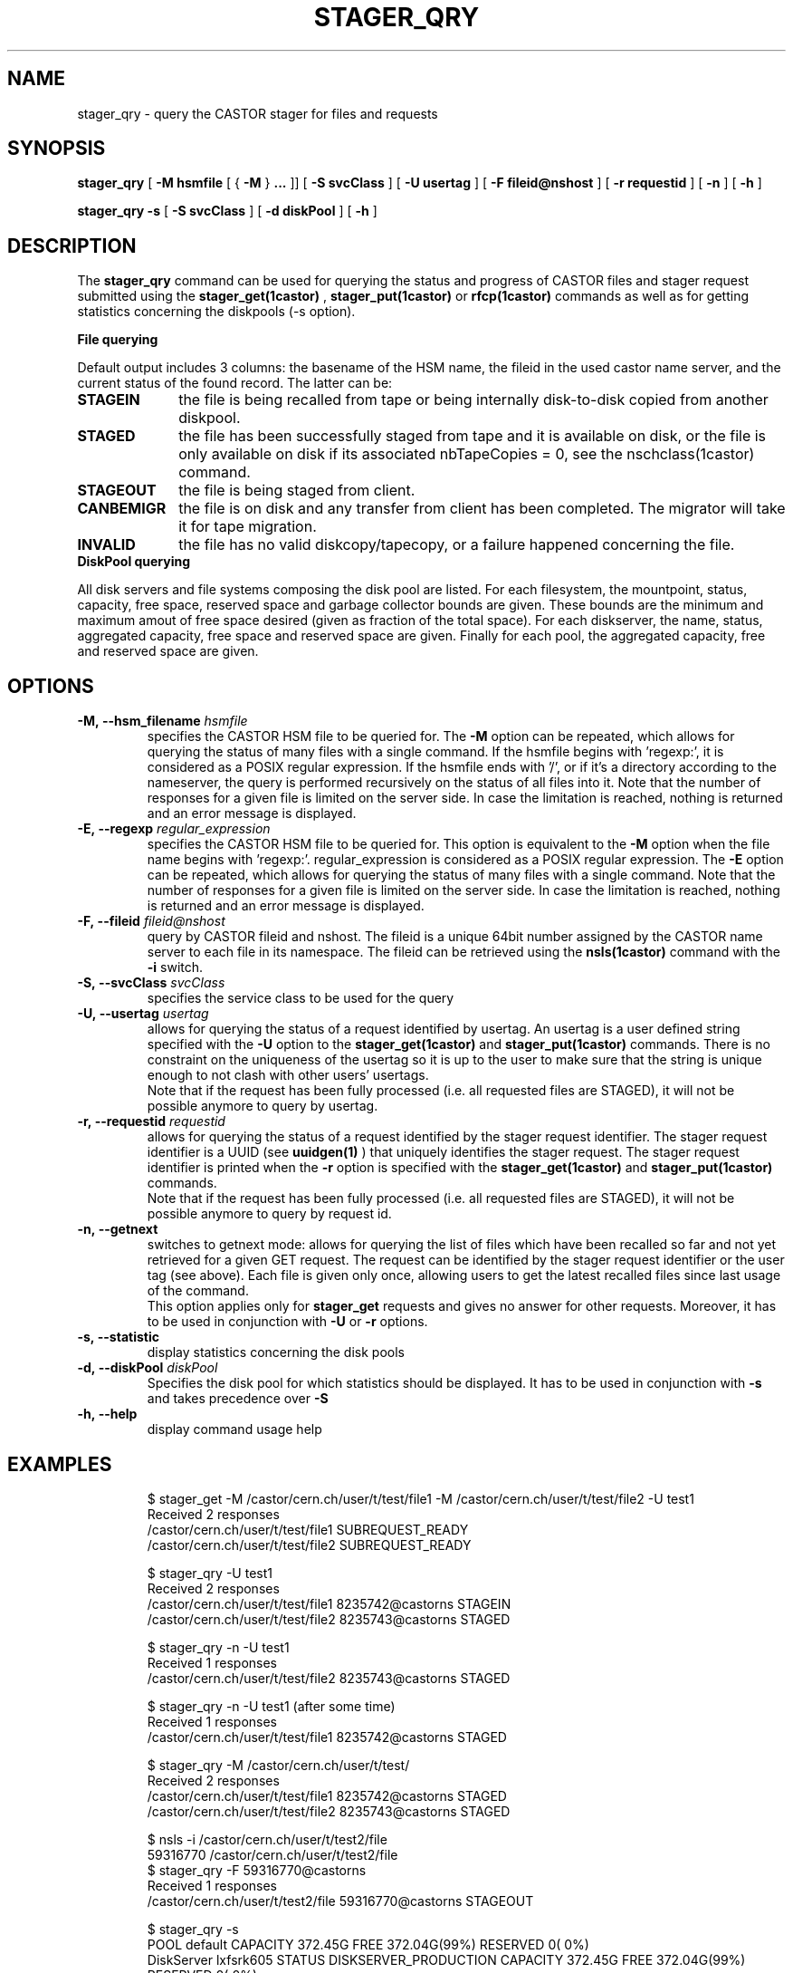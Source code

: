 .\" @(#)$RCSfile: stager_qry.man,v $ $Revision: 1.15 $ $Date: 2006/05/02 10:17:21 $ CERN IT/ADC Olof Barring
.\" Copyright (C) 2005 by CERN/IT
.\" All rights reserved
.\"
.TH STAGER_QRY 1castor "$Date: 2006/05/02 10:17:21 $" CASTOR "STAGER Commands"
.SH NAME
stager_qry \- query the CASTOR stager for files and requests
.SH SYNOPSIS
.B stager_qry
[
.BI -M
.BI hsmfile
[
{
.BI -M
}
.BI ...
]]
[
.BI -S
.BI svcClass
]
[
.BI -U
.BI usertag
]
[
.BI -F
.BI fileid@nshost
]
[
.BI -r
.BI requestid
]
[
.BI -n
]
[
.BI -h
]

.B stager_qry
.BI -s
[
.BI -S
.BI svcClass
]
[
.BI -d
.BI diskPool
]
[
.BI -h
]
.SH DESCRIPTION
The
.B stager_qry
command can be used for querying the status and progress of CASTOR files and stager request
submitted using the
.BI stager_get(1castor)
,
.BI stager_put(1castor)
or
.BI rfcp(1castor) 
commands as well as for getting statistics concerning the diskpools (-s option).
.fi

.BI File\ querying

Default output includes 3 columns: the basename of the HSM name, the fileid in the used castor name server, and the current status of the found record. The latter can be:
.TP 10
.BI STAGEIN
the file is being recalled from tape or being internally disk-to-disk copied from another diskpool.
.TP
.BI STAGED
the file has been successfully staged from tape and it is available on disk, or the file is only available on disk if its associated nbTapeCopies = 0, see the nschclass(1castor) command.
.TP
.BI STAGEOUT
the file is being staged from client.
.TP
.BI CANBEMIGR
the file is on disk and any transfer from client has been completed. The migrator will take it for tape migration.
.TP
.BI INVALID
the file has no valid diskcopy/tapecopy, or a failure happened concerning the file. 


.TP 0
.BI DiskPool\ querying

All disk servers and file systems composing the disk pool are listed. For each filesystem, the mountpoint, status, capacity, free space, reserved space and garbage collector bounds are given. These bounds are the minimum and maximum amout of free space desired (given as fraction of the total space).
For each diskserver, the name, status, aggregated capacity, free space and reserved space are given.
Finally for each pool, the aggregated capacity, free and reserved space are given.


.SH OPTIONS

.TP
.BI \-M,\ \-\-hsm_filename " hsmfile"
specifies the CASTOR HSM file to be queried for. The
.B \-M
option can be repeated, which allows for querying the status of many files with a single command.
If the hsmfile begins with 'regexp:', it is considered as a POSIX regular expression.
If the hsmfile ends with '/', or if it's a directory according to the nameserver, the query is performed recursively on the status of all files into it.
Note that the number of responses for a given file is limited on the server side. In case the limitation
is reached, nothing is returned and an error message is displayed.
.TP
.BI \-E,\ \-\-regexp " regular_expression"
specifies the CASTOR HSM file to be queried for. This option is equivalent to the
.B \-M
option when the file name begins with 'regexp:'. regular_expression is considered as a POSIX regular expression.
The
.B \-E
option can be repeated, which allows for querying the status of many files with a single command.
Note that the number of responses for a given file is limited on the server side. In case the limitation
is reached, nothing is returned and an error message is displayed.
.TP
.BI \-F,\ \-\-fileid " fileid@nshost"
query by CASTOR fileid and nshost. The fileid is a unique 64bit number assigned by the CASTOR name server to each file in its namespace. The fileid can be retrieved using the
.BI nsls(1castor)
command with the
.BI \-i
switch.
.TP
.BI \-S,\ \-\-svcClass " svcClass"
specifies the service class to be used for the query
.TP
.BI \-U,\ \-\-usertag " usertag"
allows for querying the status of a request identified by usertag. An usertag is a user defined string specified with the
.BI \-U
option to the
.B stager_get(1castor)
and
.B stager_put(1castor)
commands. There is no constraint on the uniqueness of the usertag so it is up to the user to make sure that the string is unique enough to not clash with other users' usertags.
.fi
Note that if the request has been fully processed (i.e. all requested files are STAGED), it will not be possible anymore to query by usertag.
.TP
.BI \-r,\ \-\-requestid " requestid"
allows for querying the status of a request identified by the stager request identifier.
The stager request identifier is a UUID (see
.B uuidgen(1)
) that uniquely identifies the stager request. The stager request identifier is printed when the
.BI \-r
option is specified with the
.B stager_get(1castor)
and
.B stager_put(1castor)
commands.
.fi
Note that if the request has been fully processed (i.e. all requested files are STAGED), it will not be possible anymore to query by request id.
.TP
.BI \-n,\ \-\-getnext
switches to getnext mode: allows for querying the list of files which have been recalled so far and not yet retrieved for a given GET request. The request can be identified by the stager request identifier or the user tag (see above).
Each file is given only once, allowing users to get the latest recalled files since last usage of the command.
.fi
This option applies only for
.B stager_get
requests and gives no answer for other requests. Moreover, it has to be used in conjunction with
.BI \-U
or
.BI \-r
options.
.TP
.BI \-s,\ \-\-statistic
display statistics concerning the disk pools
.TP
.BI \-d,\ \-\-diskPool " diskPool"
Specifies the disk pool for which statistics should be displayed. It has to be used in conjunction with
.BI \-s
and takes precedence over
.BI \-S
.TP
.BI \-h,\ \-\-help
display command usage help
.TP

.SH EXAMPLES
.fi
$ stager_get -M /castor/cern.ch/user/t/test/file1 -M /castor/cern.ch/user/t/test/file2 -U test1
.fi
Received 2 responses
.fi
/castor/cern.ch/user/t/test/file1 SUBREQUEST_READY
.fi
/castor/cern.ch/user/t/test/file2 SUBREQUEST_READY
.fi

$ stager_qry -U test1
.fi
Received 2 responses
.fi
/castor/cern.ch/user/t/test/file1 8235742@castorns STAGEIN
.fi
/castor/cern.ch/user/t/test/file2 8235743@castorns STAGED
.fi

$ stager_qry -n -U test1
.fi
Received 1 responses
.fi
/castor/cern.ch/user/t/test/file2 8235743@castorns STAGED
.fi

$ stager_qry -n -U test1   (after some time)
.fi
Received 1 responses
.fi
/castor/cern.ch/user/t/test/file1 8235742@castorns STAGED
.fi

$ stager_qry -M /castor/cern.ch/user/t/test/
.fi
Received 2 responses
.fi
/castor/cern.ch/user/t/test/file1 8235742@castorns STAGED
.fi
/castor/cern.ch/user/t/test/file2 8235743@castorns STAGED
.fi

$ nsls -i /castor/cern.ch/user/t/test2/file
.fi
    59316770 /castor/cern.ch/user/t/test2/file
.fi
$ stager_qry -F 59316770@castorns
.fi
Received 1 responses
.fi
/castor/cern.ch/user/t/test2/file 59316770@castorns STAGEOUT
.fi

$ stager_qry -s
.fi
.nf
POOL default          CAPACITY 372.45G      FREE 372.04G(99%)    RESERVED       0( 0%)
  DiskServer lxfsrk605        STATUS DISKSERVER_PRODUCTION     CAPACITY 372.45G      FREE 372.04G(99%)     RESERVED       0( 0%)
     /shift/lxfsrk605/data02/         STATUS FILESYSTEM_PRODUCTION     CAPACITY 372.45G      FREE 372.04G(99%)    RESERVED       0( 0%)    GCBOUNDS 0.20, 0.30
POOL test             CAPACITY 372.51G      FREE 372.31G(99%)    RESERVED       0( 0%)
  DiskServer lxfsrk605        STATUS DISKSERVER_PRODUCTION     CAPACITY 372.51G      FREE 372.31G(99%)     RESERVED       0( 0%)
     /shift/lxfsrk605/data01/         STATUS FILESYSTEM_PRODUCTION     CAPACITY 372.51G      FREE 372.31G(99%)    RESERVED       0( 0%)    GCBOUNDS 0.20, 0.30
.fi

$ stager_qry -s -d test
.fi
.nf
POOL test             CAPACITY 372.51G      FREE 372.31G(99%)    RESERVED       0( 0%)
  DiskServer lxfsrk605        STATUS DISKSERVER_PRODUCTION     CAPACITY 372.51G      FREE 372.31G(99%)     RESERVED       0( 0%)
     /shift/lxfsrk605/data01/         STATUS FILESYSTEM_PRODUCTION     CAPACITY 372.51G      FREE 372.31G(99%)    RESERVED       0( 0%)    GCBOUNDS 0.20, 0.30
.fi

.SH EXIT STATUS
This program returns 0 if the operation was successful or >0 if the operation
failed.

.SH SEE ALSO
.BR stager_get(1castor)
.BR stager_put(1castor)

.SH AUTHOR
\fBCASTOR\fP Team <castor.support@cern.ch>
